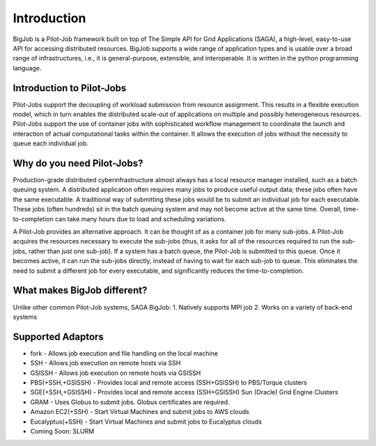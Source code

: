 ############
Introduction
############

BigJob is a Pilot-Job framework built on top of The Simple API for Grid Applications (SAGA), a high-level, easy-to-use API for accessing distributed resources. BigJob supports a wide range of application types and is usable over a broad range of infrastructures, i.e., it is general-purpose, extensible, and interoperable. It is written in the python programming language.

=================
Introduction to Pilot-Jobs
=================

Pilot-Jobs support the decoupling of workload submission from resource assignment. This results in a flexible execution model, which in turn enables the distributed scale-out of applications on multiple and possibly heterogeneous resources. Pilot-Jobs support the use of container jobs with sophisticated workflow management to coordinate the launch and interaction of actual computational tasks within the container. It allows the execution of jobs without the necessity to queue each individual job.

=================
Why do you need Pilot-Jobs?
=================

Production-grade distributed cyberinfrastructure almost always has a local resource manager installed, such as a batch queuing system. A distributed application often requires many jobs to produce useful output data; these jobs often have the same executable. A traditional way of submitting these jobs would be to submit an individual job for each executable. These jobs (often hundreds) sit in the batch queuing system and may not become active at the same time. Overall, time-to-completion can take many hours due to load and scheduling variations.

A Pilot-Job provides an alternative approach. It can be thought of as a container job for many sub-jobs. A Pilot-Job acquires the resources necessary to execute the sub-jobs (thus, it asks for all of the resources required to run the sub-jobs, rather than just one sub-job). If a system has a batch queue, the Pilot-Job is submitted to this queue. Once it becomes active, it can run the sub-jobs directly, instead of having to wait for each sub-job to queue. This eliminates the need to submit a different job for every executable, and significantly reduces the time-to-completion.

=================
What makes BigJob different?
=================

Unlike other common Pilot-Job systems, SAGA BigJob: 
1. Natively supports MPI job
2. Works on a variety of back-end systems

=================
Supported Adaptors
=================

* fork - Allows job execution and file handling on the local machine
* SSH - Allows job execution on remote hosts via SSH
* GSISSH - Allows job execution on remote hosts via GSISSH
* PBS(+SSH,+GSISSH) - Provides local and remote access (SSH+GSISSH) to PBS/Torque clusters
* SGE(+SSH,+GSISSH) - Provides local and remote access (SSH+GSISSH) Sun (Oracle) Grid Engine Clusters
* GRAM - Uses Globus to submit jobs. Globus certificates are required.
* Amazon EC2(+SSH) - Start Virtual Machines and submit jobs to AWS clouds
* Eucalyptus(+SSH) - Start Virtual Machines and submit jobs to Eucalyptus clouds
* Coming Soon: SLURM